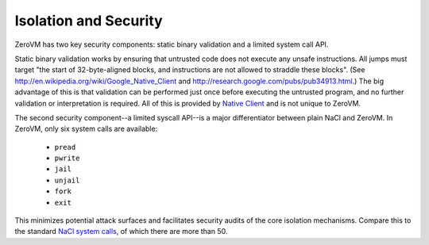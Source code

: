 .. _zerovm-isolation-security:

Isolation and Security
======================

ZeroVM has two key security components: static binary validation and a limited
system call API.

Static binary validation works by ensuring that untrusted code does not execute
any unsafe instructions. All jumps must target "the start of 32-byte-aligned blocks,
and instructions are not allowed to straddle these blocks". (See
http://en.wikipedia.org/wiki/Google_Native_Client and
http://research.google.com/pubs/pub34913.html.) The big advantage of this is
that validation can be performed just once before executing the untrusted
program, and no further validation or interpretation is required. All of this
is provided by
`Native Client <http://en.wikipedia.org/wiki/Google_Native_Client>`_ and is not
unique to ZeroVM.

The second security component--a limited syscall API--is a major differentiator
between plain NaCl and ZeroVM. In ZeroVM, only six system calls are available:

    - ``pread``
    - ``pwrite``
    - ``jail``
    - ``unjail``
    - ``fork``
    - ``exit``

This minimizes potential attack surfaces and facilitates security audits of the
core isolation mechanisms. Compare this to the standard
`NaCl system calls <https://code.google.com/p/nativeclient/wiki/SystemCalls>`_,
of which there are more than 50.

